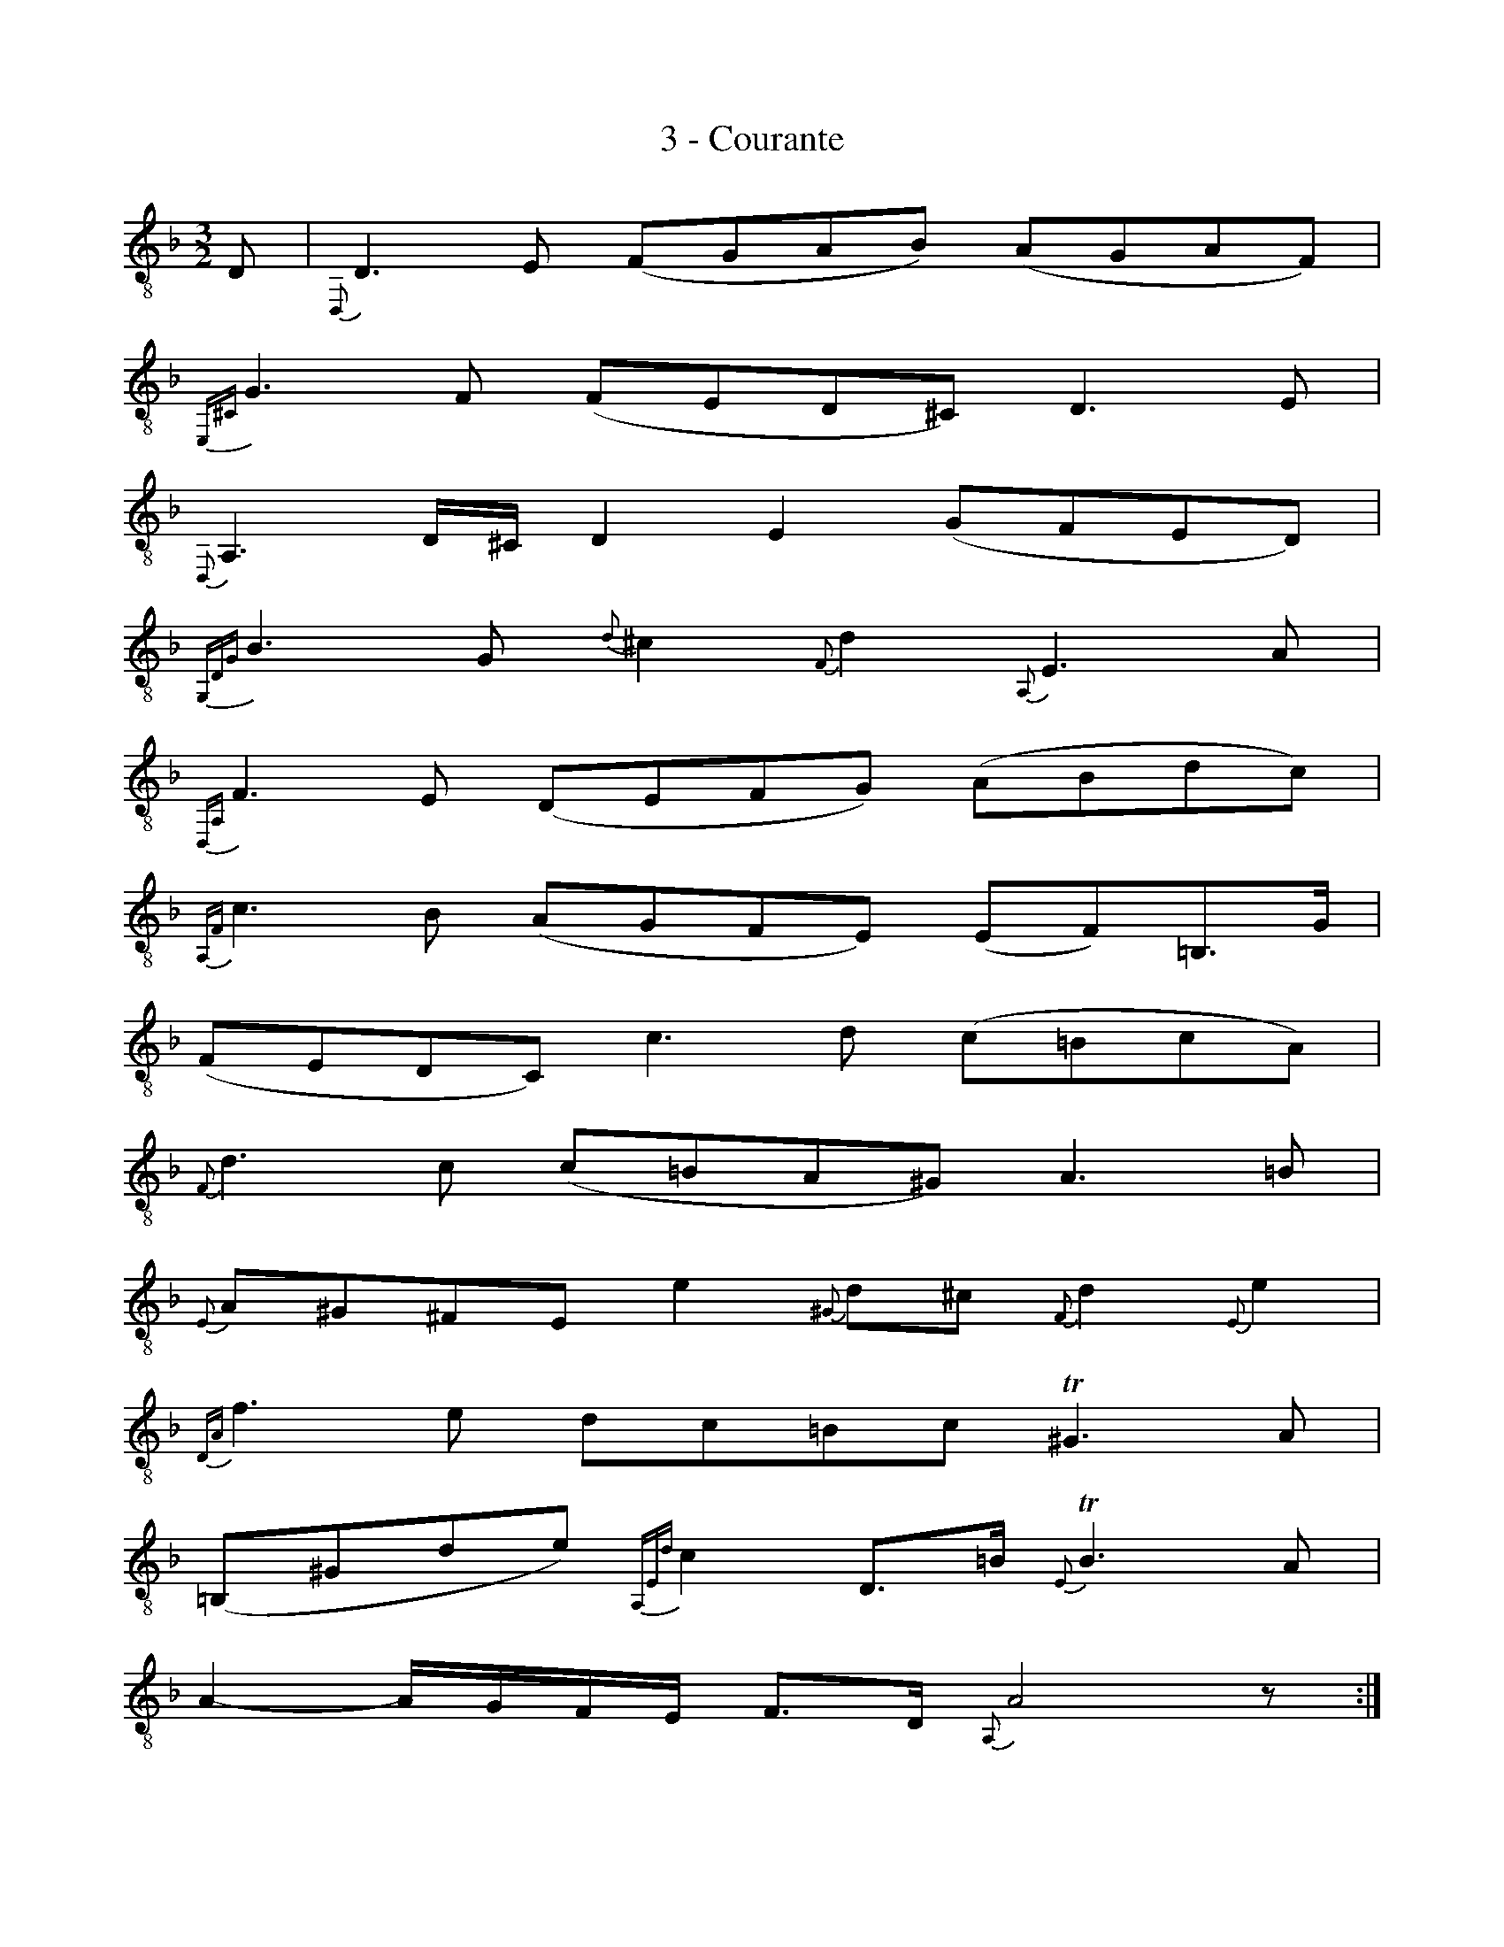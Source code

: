 X:1
T:3 - Courante
%%%% C:Jean-Sébastien Bach
M:3/2
L:1/8
%Mabc Q:1/2=65
%%MIDI program 71 % clarinette
%%MIDI gracedivider 2
K:Fmaj clef=treble_8 instrument=_B
D, | {D,,}D,3 E, (F,G,A,B,) (A,G,A,F,) |
% 2
{E,,^C,}G,3 F, (F,E,D,^C,) D,3 E, |
% 3
{D,,}A,,3 D,/2^C,/2 D,2 E,2 (G,F,E,D,) |$
% 4
{G,,D,G,}B,3 G, {D}^C2 {F,}D2 {A,,}E,3 A, |
% 5
{D,,A,,}F,3 E, (D,E,F,G,) (A,B,DC) |
% 6
{A,,F,}C3 B, (A,G,F,E,) (E,F,)=B,,3/2G,/2 |$
% 7
(F,E,D,C,) C3 D (C=B,CA,) |
% 8
{F,}D3 C (C=B,A,^G,) A,3 =B, |
% 9
{E,}A,^G,^F,E, E2 {^G,}D^C {F,}D2 {E,}E2 |$
% 10
{D,A,}F3 E DC=B,C !trill!^G,3 A, |
% 11
(=B,,^G,DE) {A,,E,D}C2 D,3/2=B,/2 {E,}!trill!B,3 A, |
% 12
A,2- A,/2G,/2F,/2E,/2 F,3/2D,/2 {A,,}A,4 z :|$
% 13
|: E | {A,,^C}E3 F ED^CD/2E/2 A,3 B, |
% 14
{=B,,}G,3 F, (E,F,G,_B,) {^C,}A,2 {A,,}G,2 |
% 15
{D,}G,F,E,D, B,2 {C,E,}A,2 {B,,F,}D3 _E |$
% 16
{A,,}!trill!^F,3 G, (A,B,CD) _E2 {^F,}D2 |
% 17
({G,}CB,A,G,) (F,_E,)(F,D,) E,(G,A,_B,) |
% 18
(B,A,G,F,) {D,B,}F3 G {F,}!trill!C3 B, |$
% 19
B,3 A, (B,CDE) !trill!E3 D/2E/2 |
% 20
{A,}F3 C D2 {F,}A,2 ({G,}A,B,)D,C |
% 21
{F,}B,A,(G,F,) (A,=B,A,B,) !trill!B,3 A,/2=B,/2 |$
% 22
{E,}C3 =B, (D^C) {F,}D2 ({G,}=C_B,) ({E,}A,G,) |
% 23
{^C,}G,2 A,,A, {D,}F,2 G,,E, {A,,}!trill!E,3 D, |
% 24
D,3 (A,,/2G,,/2 F,,/2G,,/2A,,) {D,,A,,F,}D4 z :|$
%%%%%%%%%%%%%%%%%
